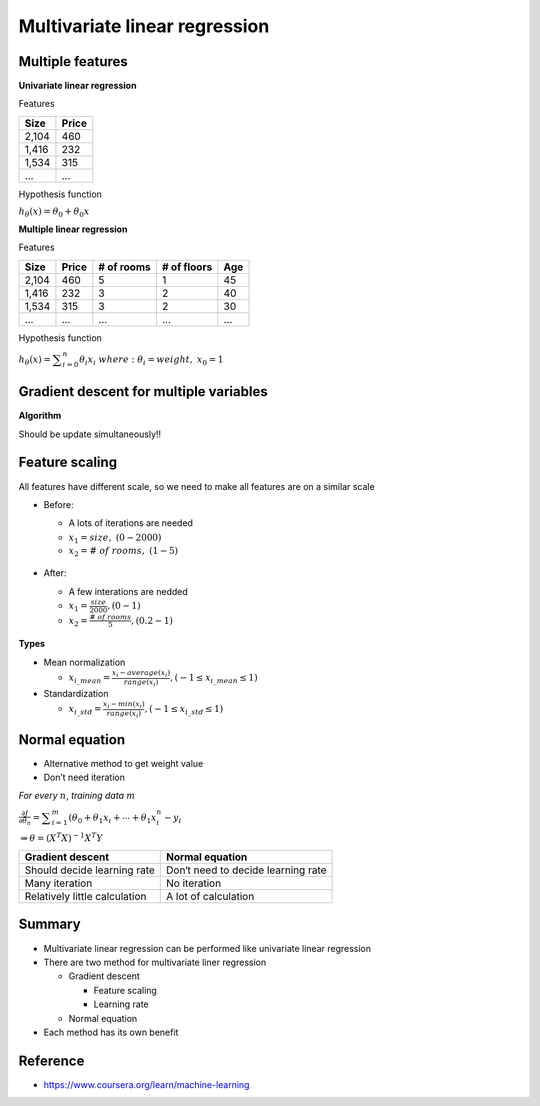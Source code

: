 Multivariate linear regression
==============================

=================
Multiple features
=================

**Univariate linear regression**

Features

=====  ======
Size   Price
=====  ======
2,104  460
1,416  232
1,534  315
...    ...
=====  ======


Hypothesis function

:math:`h_{\theta}(x) = \theta_{0} + \theta_{0}x`


**Multiple linear regression**

Features

=====  ====== ========== =========== ===
Size   Price  # of rooms # of floors Age
=====  ====== ========== =========== ===
2,104  460    5          1           45
1,416  232    3          2           40
1,534  315    3          2           30
...    ...    ...        ...         ...
=====  ====== ========== =========== ===


Hypothesis function

:math:`h_{\theta}(x) = \displaystyle\sum_{i=0}^{n} \theta_{i}x_{i}\ \ where:\ \theta_{i}=weight,\ x_{0}=1`


========================================
Gradient descent for multiple variables
========================================

**Algorithm**

Should be update simultaneously!!

.. figure:: ../img/multvariate_lr/gradient_descent_algorithm.png
  :align: center
  :scale: 40%


================
Feature scaling
================

All features have different scale, so we need to make all features are on a similar scale

* Before:

  * A lots of iterations are needed
  * :math:`x_{1} = size,\ (0 - 2000)`
  * :math:`x_{2} = \#\ of\ rooms,\ (1 - 5)`

  .. figure:: ../img/multvariate_lr/feature_scaling_before.png
    :align: center
    :scale: 60%


* After:

  * A few interations are nedded
  * :math:`x_{1} = \frac{size}{2000}, (0 - 1)`
  * :math:`x_{2} = \frac{\#\ of\ rooms}{5}, (0.2 - 1)`


.. figure:: ../img/multvariate_lr/feature_scaling_after.png
  :align: center
  :scale: 60%


**Types**

* Mean normalization

  * :math:`x_{i\_mean} = \frac{x_{i} - average(x_{i})}{range(x_{i})}, (-1 \leq x_{i\_mean} \leq 1)`


* Standardization

  * :math:`x_{i\_std} = \frac{x_{i} - min(x_{i})}{range(x_{i})}, (-1 \leq x_{i\_std} \leq 1)`


================
Normal equation
================

* Alternative method to get weight value
* Don’t need iteration

*For every* :math:`n`, *training data* :math:`m`

:math:`\frac{\partial J}{\partial \theta_{n}} = \displaystyle\sum_{i=1}^{m} (\theta_{0} + \theta_{1}x_{i} + \cdots + \theta_{1}x_{i}^{n} - y_{i}`

:math:`\Rightarrow \theta = (X^{T}X)^{-1}X^{T}Y`


=============================  ==================================
Gradient descent               Normal equation
=============================  ==================================
Should decide learning rate    Don‘t need to decide learning rate
Many iteration                 No iteration
Relatively little calculation  A lot of calculation
=============================  ==================================


===========
Summary
===========

* Multivariate linear regression can be performed like univariate linear regression

* There are two method for multivariate liner regression
  
  * Gradient descent
    
    * Feature scaling
    * Learning rate
  
  * Normal equation

* Each method has its own benefit

  
===========
Reference
===========

* https://www.coursera.org/learn/machine-learning